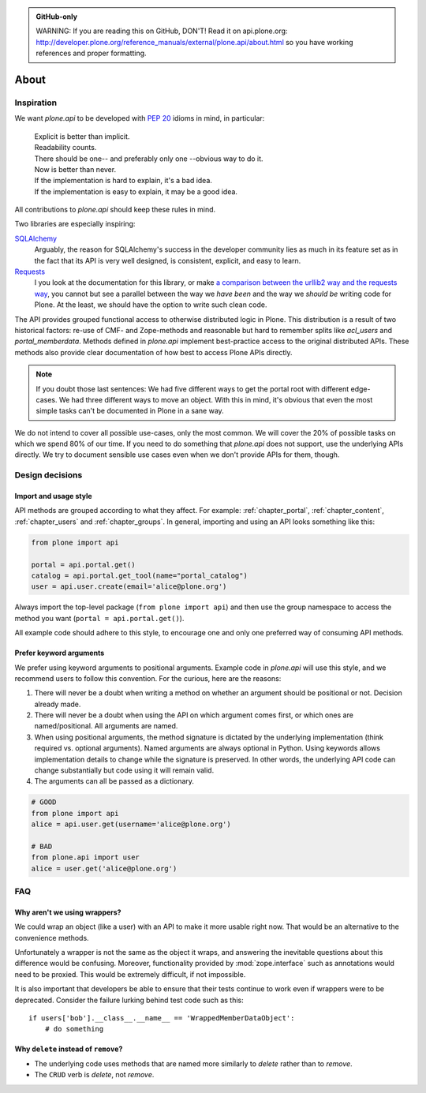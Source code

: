 .. admonition:: GitHub-only

    WARNING: If you are reading this on GitHub, DON'T! Read it on api.plone.org:
    http://developer.plone.org/reference_manuals/external/plone.api/about.html so you have working
    references and proper formatting.


=====
About
=====

Inspiration
===========

We want `plone.api` to be developed with `PEP 20
<http://www.python.org/dev/peps/pep-0020/>`_ idioms in mind, in particular:

  | Explicit is better than implicit.
  | Readability counts.
  | There should be one-- and preferably only one --obvious way to do it.
  | Now is better than never.
  | If the implementation is hard to explain, it's a bad idea.
  | If the implementation is easy to explain, it may be a good idea.

All contributions to `plone.api` should keep these rules in mind.

Two libraries are especially inspiring:

`SQLAlchemy <http://www.sqlalchemy.org/>`_
  Arguably, the reason for SQLAlchemy's success in the developer community
  lies as much in its feature set as in the fact that its API is very well
  designed, is consistent, explicit, and easy to learn.

`Requests <http://docs.python-requests.org>`_
  I you look at the documentation for this library, or make `a comparison
  between the urllib2 way and the requests way
  <https://gist.github.com/973705>`_, you cannot but see a parallel between
  the way we *have been* and the way we *should be* writing code for Plone. At
  the least, we should have the option to write such clean code.

The API provides grouped functional access to otherwise distributed logic in
Plone. This distribution is a result of two historical factors: re-use of CMF-
and Zope-methods and reasonable but hard to remember splits like `acl_users`
and `portal_memberdata`. Methods defined in `plone.api` implement
best-practice access to the original distributed APIs. These methods also
provide clear documentation of how best to access Plone APIs directly.

.. note::
   If you doubt those last sentences: We had five different ways to get the
   portal root with different edge-cases. We had three different ways to move
   an object. With this in mind, it's obvious that even the most simple
   tasks can't be documented in Plone in a sane way.

We do not intend to cover all possible use-cases, only the most common. We
will cover the 20% of possible tasks on which we spend 80% of our time. If you
need to do something that `plone.api` does not support, use the underlying
APIs directly. We try to document sensible use cases even when we don't
provide APIs for them, though.

Design decisions
================

Import and usage style
----------------------

API methods are grouped according to what they affect. For example:
:ref:`chapter_portal`, :ref:`chapter_content`, :ref:`chapter_users` and
:ref:`chapter_groups`. In general, importing and using an API looks something
like this:

.. invisible-code-block: python

    from plone import api
    portal = api.portal.get()
    portal.portal_properties.site_properties.use_email_as_login = True

.. code-block:: python

    from plone import api

    portal = api.portal.get()
    catalog = api.portal.get_tool(name="portal_catalog")
    user = api.user.create(email='alice@plone.org')

.. invisible-code-block: python

    self.assertEqual(portal.__class__.__name__, 'PloneSite')
    self.assertEqual(catalog.__class__.__name__, 'CatalogTool')
    self.assertEqual(user.__class__.__name__, 'MemberData')

Always import the top-level package (``from plone import api``)
and then use the group namespace to access the method you want
(``portal = api.portal.get()``).

All example code should adhere to this style, to encourage one and only one
preferred way of consuming API methods.


Prefer keyword arguments
------------------------

We prefer using keyword arguments to positional arguments. Example code in
`plone.api` will use this style, and we recommend users to follow this
convention. For the curious, here are the reasons:

#. There will never be a doubt when writing a method on whether an argument
   should be positional or not.  Decision already made.
#. There will never be a doubt when using the API on which argument comes
   first, or which ones are named/positional.  All arguments are named.
#. When using positional arguments, the method signature is dictated by the
   underlying implementation (think required vs. optional arguments). Named
   arguments are always optional in Python. Using keywords allows
   implementation details to change while the signature is preserved. In other
   words, the underlying API code can change substantially but code using it
   will remain valid.
#. The arguments can all be passed as a dictionary.


.. code-block:: python

    # GOOD
    from plone import api
    alice = api.user.get(username='alice@plone.org')

    # BAD
    from plone.api import user
    alice = user.get('alice@plone.org')


FAQ
===

Why aren't we using wrappers?
-----------------------------

We could wrap an object (like a user) with an API to make it more usable
right now. That would be an alternative to the convenience methods.

Unfortunately a wrapper is not the same as the object it wraps, and answering
the inevitable questions about this difference would be confusing. Moreover,
functionality provided by :mod:`zope.interface` such as annotations would need
to be proxied. This would be extremely difficult, if not impossible.

It is also important that developers be able to ensure that their tests
continue to work even if wrappers were to be deprecated. Consider the failure
lurking behind test code such as this::

    if users['bob'].__class__.__name__ == 'WrappedMemberDataObject':
        # do something


Why ``delete`` instead of ``remove``?
-------------------------------------

* The underlying code uses methods that are named more similarly to *delete*
  rather than to *remove*.
* The ``CRUD`` verb is *delete*, not *remove*.
